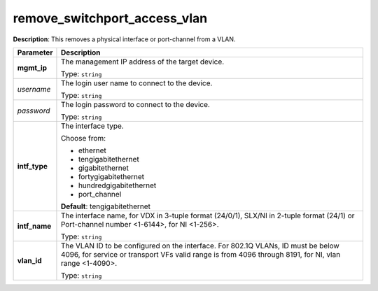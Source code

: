 .. NOTE: This file has been generated automatically, don't manually edit it

remove_switchport_access_vlan
~~~~~~~~~~~~~~~~~~~~~~~~~~~~~

**Description**: This removes a physical interface or port-channel from a VLAN. 

.. table::

   ================================  ======================================================================
   Parameter                         Description
   ================================  ======================================================================
   **mgmt_ip**                       The management IP address of the target device.

                                     Type: ``string``
   *username*                        The login user name to connect to the device.

                                     Type: ``string``
   *password*                        The login password to connect to the device.

                                     Type: ``string``
   **intf_type**                     The interface type.

                                     Choose from:

                                     - ethernet
                                     - tengigabitethernet
                                     - gigabitethernet
                                     - fortygigabitethernet
                                     - hundredgigabitethernet
                                     - port_channel

                                     **Default**: tengigabitethernet
   **intf_name**                     The interface name, for VDX in 3-tuple format (24/0/1), SLX/NI in 2-tuple format (24/1) or Port-channel number <1-6144>, for NI <1-256>.

                                     Type: ``string``
   **vlan_id**                       The VLAN ID to be configured on the interface. For 802.1Q VLANs, ID must be below 4096, for service or transport VFs valid range is from 4096 through 8191, for NI, vlan range <1-4090>.

                                     Type: ``string``
   ================================  ======================================================================

